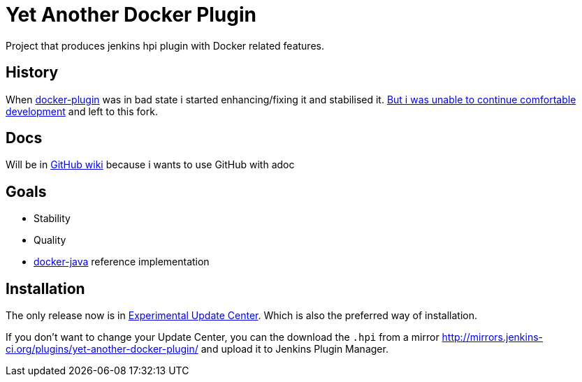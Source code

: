 # Yet Another Docker Plugin

Project that produces jenkins hpi plugin with Docker related features.

## History

When https://github.com/jenkinsci/docker-plugin[docker-plugin] was in bad state i started enhancing/fixing it and stabilised it.
https://github.com/jenkinsci/docker-plugin/issues/235#issuecomment-147975445[But i was unable to continue comfortable development] 
and left to this fork.

## Docs

Will be in https://github.com/KostyaSha/yet-another-docker-plugin/wiki[GitHub wiki] because i wants to use GitHub with adoc

## Goals

- Stability
- Quality
- https://github.com/docker-java/docker-java[docker-java] reference implementation

## Installation

The only release now is in https://jenkins-ci.org/content/experimental-plugins-update-center/[Experimental Update Center].
Which is also the preferred way of installation. 

If you don't want to change your Update Center, you can the download the `.hpi` from a mirror http://mirrors.jenkins-ci.org/plugins/yet-another-docker-plugin/ and upload it to Jenkins Plugin Manager.

